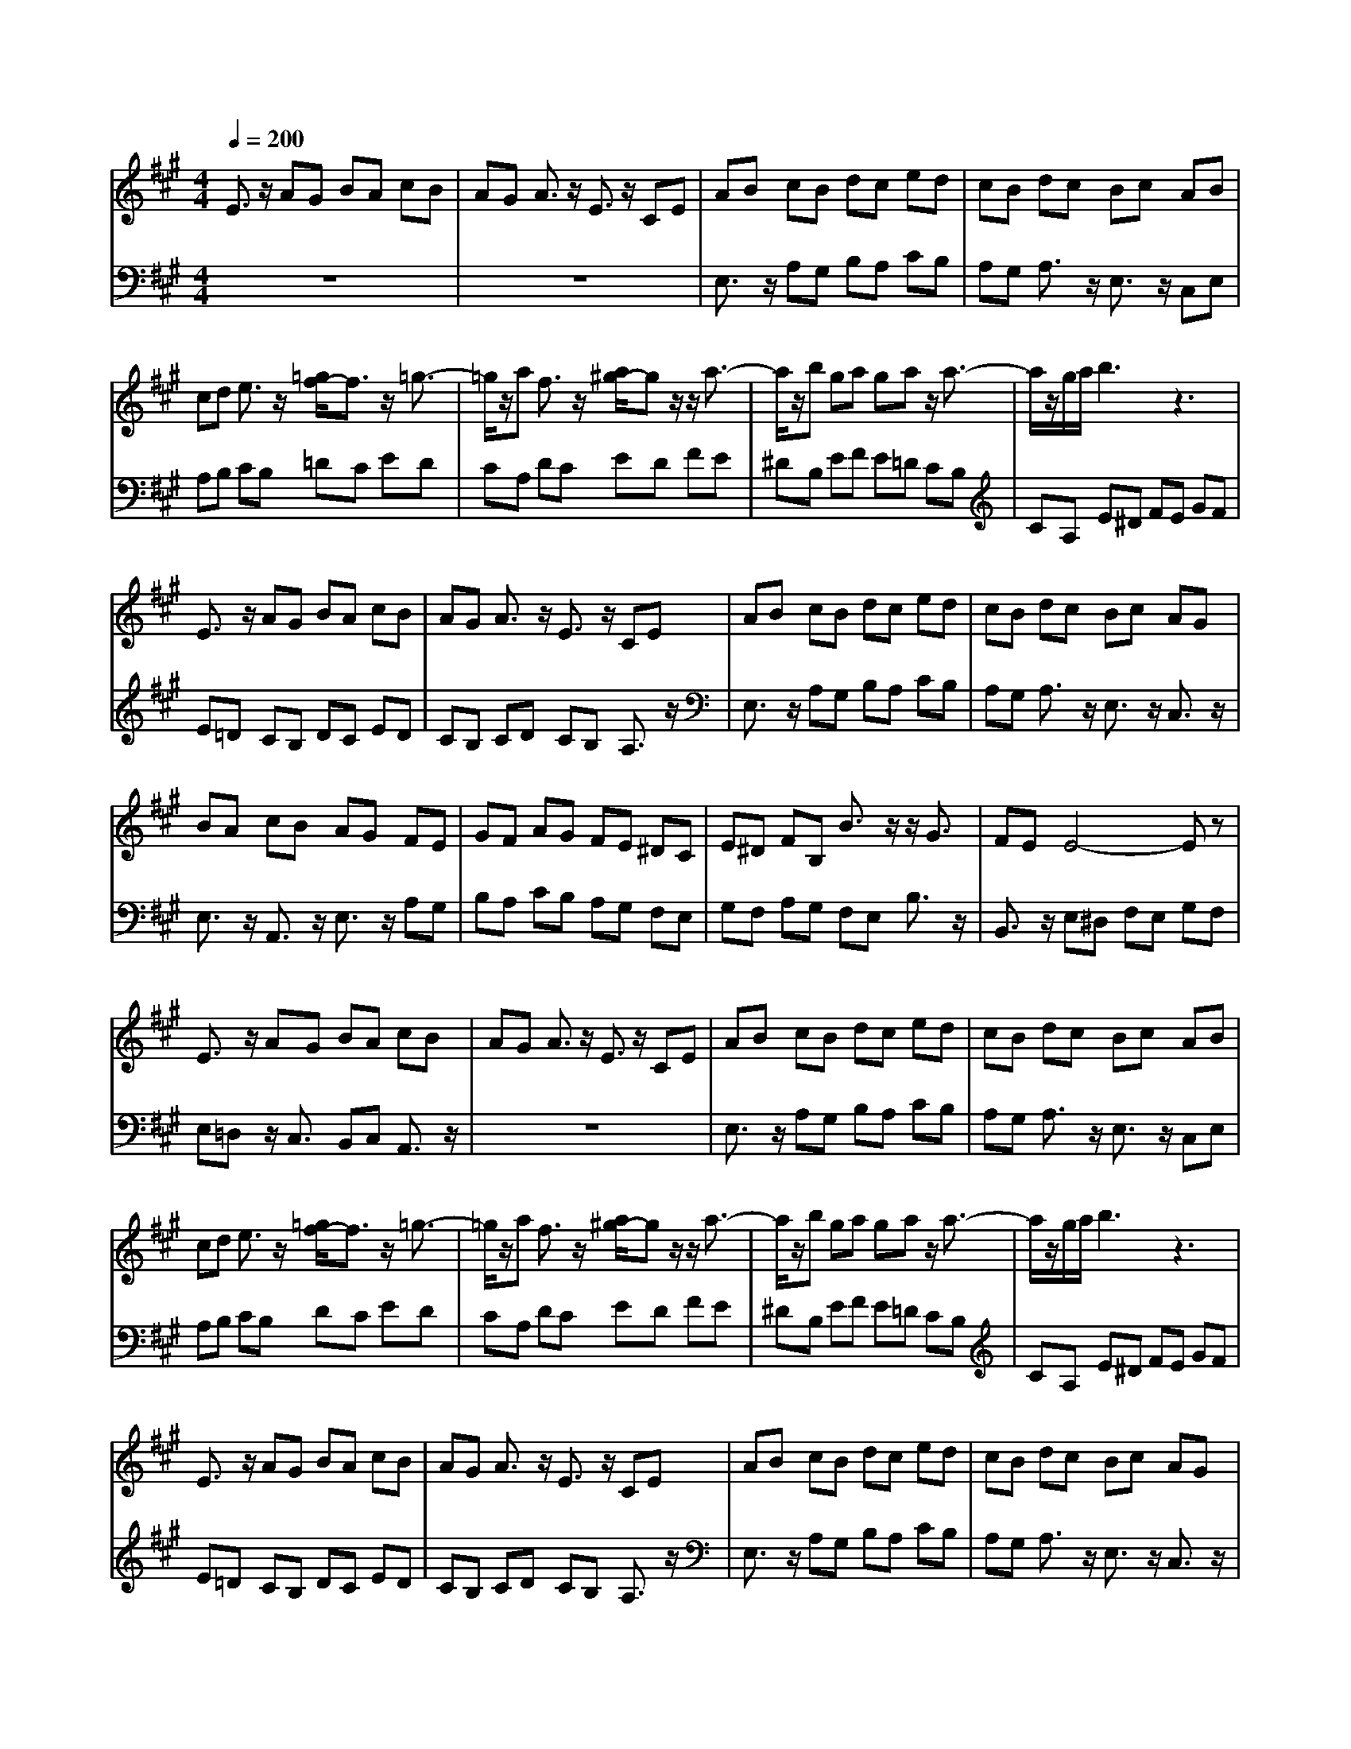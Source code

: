 % input file /afs/.ir/users/q/u/quinlanj/cs221/project/training_data/bwv806h.mid
% format 1 file 4 tracks
X: 1
T: 
M: 4/4
L: 1/8
Q:1/4=200
K:A % 3 sharps
%untitled
% Time signature=1/4  MIDI-clocks/click=24  32nd-notes/24-MIDI-clocks=8
% MIDI Key signature, sharp/flats=0  minor=0
% Time signature=4/4  MIDI-clocks/click=24  32nd-notes/24-MIDI-clocks=8
% Time signature=3/4  MIDI-clocks/click=24  32nd-notes/24-MIDI-clocks=8
% Time signature=1/4  MIDI-clocks/click=24  32nd-notes/24-MIDI-clocks=8
% Time signature=4/4  MIDI-clocks/click=24  32nd-notes/24-MIDI-clocks=8
% Time signature=3/4  MIDI-clocks/click=24  32nd-notes/24-MIDI-clocks=8
% Time signature=1/4  MIDI-clocks/click=24  32nd-notes/24-MIDI-clocks=8
% Time signature=4/4  MIDI-clocks/click=24  32nd-notes/24-MIDI-clocks=8
% Time signature=3/4  MIDI-clocks/click=24  32nd-notes/24-MIDI-clocks=8
V:1
%English Suite 1, 8. Bourree 1
%%MIDI program 0
E3/2z/2 AG BA cB|AG A3/2z/2 E3/2z/2 CE|AB cB dc ed|cB dc Bc AB|
cd e3/2z/2 [=g/2f/2-]f3/2 z/2=g3/2-|=g/2z/2a f3/2z/2 [a/2^g/2-]gz/2 z/2a3/2-|a/2z/2b ga ga z/2a3/2-|a/2z/2g/2a/2 b3z3|
E3/2z/2 AG BA cB|AG A3/2z/2 E3/2z/2 CE|AB cB dc ed|cB dc Bc AG|
BA cB AG FE|GF AG FE ^DC|E^D FB, B3/2z/2 z/2G3/2|FE E4- Ez|
E3/2z/2 AG BA cB|AG A3/2z/2 E3/2z/2 CE|AB cB dc ed|cB dc Bc AB|
cd e3/2z/2 [=g/2f/2-]f3/2 z/2=g3/2-|=g/2z/2a f3/2z/2 [a/2^g/2-]gz/2 z/2a3/2-|a/2z/2b ga ga z/2a3/2-|a/2z/2g/2a/2 b3z3|
E3/2z/2 AG BA cB|AG A3/2z/2 E3/2z/2 CE|AB cB dc ed|cB dc Bc AG|
BA cB AG FE|GF AG FE ^DC|E^D FB, B3/2z/2 z/2G3/2|FE E4- Ez|
E3/2z/2 BA cB dc|e3/2z/2 z/2c3/2 Bc AB|cd ed fe =gf|a2 z/2f/2f ef d3/2z/2|
f3/2z/2 fd cB dc|ed ec B^A cB|dc ed cB dc|B^A B4- Bz|
B3/2z/2 fe ^gf ag|b3/2z/2 z/2g3/2 fg e3/2z/2|E3/2z/2 B=A cB dc|e3/2z/2 z/2c3/2 Bc AB|
cd ec BA ed|fe =gc BA dc|ed fc BA ed|fe =gc BA dc|
ed fd cB fe|^gf a^d cB e^d|fe g^d cB fe|gf a^d cB e^d|
fe gf ef gf|ag ba gf ag|fe2<a2b z/2g3/2-|ga a4- az|
e3/2z/2 ec BA cB|=dc dB AG BA|cB dc BA cB|AG AE FG AB|
cd ec BA cB|dc dB AG BA|cB dc BA cB|AG z/2A4-A/2z|
E3/2z/2 BA cB dc|e3/2z/2 z/2c3/2 Bc AB|cd ed fe =gf|a2 z/2f/2f ef d3/2z/2|
f3/2z/2 fd cB dc|ed ec B^A cB|dc ed cB dc|B^A B4- Bz|
B3/2z/2 fe ^gf ag|b3/2z/2 z/2g3/2 fg e3/2z/2|E3/2z/2 B=A cB dc|e3/2z/2 z/2c3/2 Bc AB|
cd ec BA ed|fe =gc BA dc|ed fc BA ed|fe =gc BA dc|
ed fd cB fe|^gf a^d cB e^d|fe g^d cB fe|gf a^d cB e^d|
fe gf ef gf|ag ba gf ag|fe2<a2b z/2g3/2-|ga a4- az|
e3/2z/2 ec BA cB|=dc dB AG BA|cB dc BA cB|AG AE FG AB|
cd ec BA cB|dc dB AG BA|cB dc BA cB|AG z/2A4-A/2
V:2
%J.S. Bach, Edition Wood
%%MIDI program 0
z8|z8|E,3/2z/2 A,G, B,A, CB,|A,G, A,3/2z/2 E,3/2z/2 C,E,|
A,B, CB, =DC ED|CA, DC ED FE|^DB, EF E=D CB,|CA, E^D FE GF|
E=D CB, DC ED|CB, CD CB, A,3/2z/2|E,3/2z/2 A,G, B,A, CB,|A,G, A,3/2z/2 E,3/2z/2 C,3/2z/2|
E,3/2z/2 A,,3/2z/2 E,3/2z/2 A,G,|B,A, CB, A,G, F,E,|G,F, A,G, F,E, B,3/2z/2|B,,3/2z/2 E,^D, F,E, G,F,|
E,=D, z/2C,3/2 B,,C, A,,3/2z/2|z8|E,3/2z/2 A,G, B,A, CB,|A,G, A,3/2z/2 E,3/2z/2 C,E,|
A,B, CB, DC ED|CA, DC ED FE|^DB, EF E=D CB,|CA, E^D FE GF|
E=D CB, DC ED|CB, CD CB, A,3/2z/2|E,3/2z/2 A,G, B,A, CB,|A,G, A,3/2z/2 E,3/2z/2 C,3/2z/2|
E,3/2z/2 A,,3/2z/2 E,3/2z/2 A,G,|B,A, CB, A,G, F,E,|G,F, A,G, F,E, B,3/2z/2|B,,3/2z/2 E,2- [E,3/2-B,,3/2]E,/2- [E,3/2-E,,3/2]E,/2|
z8|E,3/2z/2 A,G, B,A, CB,|E3/2z/2 z/2C3/2 B,C A,3/2z/2|A,,3/2z/2 D,C, E,D, F,D,|
D3/2z/2 =G,,3z3|C3/2z/2 F,,3z3|B,3/2z/2 =G,3/2z/2 D,3/2z/2 E,3/2z/2|F,3/2z/2 B,,^A,, C,B,, D,C,|
E,3/2z/2 z/2^D,3z2z/2|B,,3/2z/2 E,^D, F,E, ^G,F,|A,3/2z/2 z/2G,3z2z/2|E,3/2z/2 A,G, B,A, CB,|
E3/2z/2 z/2C/2C D3/2z/2 C3/2z/2|B,3/2z/2 A,3/2z/2 A,3/2z/2 A,3/2z/2|A,3/2z/2 A,3/2z/2 A,3/2z/2 A,3/2z/2|A,3/2z/2 A,3/2z/2 =G,3/2z/2 F,3/2z/2|
E,3/2z/2 =D,3/2z/2 E,3/2z/2 D,3/2z/2|C,3/2z/2 B,,3/2z/2 B,,3/2z/2 B,,3/2z/2|B,,3/2z/2 B,,3/2z/2 B,,3/2z/2 B,,3/2z/2|B,,3/2z/2 B,,3/2z/2 =A,,3/2z/2 ^G,,3/2z/2|
F,,3/2z/2 E,,3/2z/2 E,,3/2z/2 E,,3/2z/2|E,,3/2z/2 D,,3/2z/2 D,,3/2z/2 D,,3/2z/2|E,3/2z/2 C,3/2z/2 D,3/2z/2 z/2E,3/2|E,,3/2z/2 A,,E, F,^G, A,B,|
C3/2z/2 F,,3z3|B,3/2z/2 E,,3z3|A,3/2z/2 F,3/2z/2 C,3/2z/2 D,3/2z/2|E,3/2z/2 A,,G,, A,,B,, C,D,|
E,C, F,3z3|B,,3/2z/2 E,3z3|A,,3/2z/2 F,,3/2z/2 C,,3/2z/2 D,,3/2z/2|E,,3/2z/2 A,,,2- [E,,3/2A,,,3/2-]A,,,/2- [A,,-A,,,]A,,/2z/2|
z8|E,3/2z/2 A,G, B,A, CB,|E3/2z/2 z/2C3/2 B,C A,3/2z/2|A,,3/2z/2 D,C, E,D, F,D,|
D3/2z/2 =G,,3z3|C3/2z/2 F,,3z3|B,3/2z/2 =G,3/2z/2 D,3/2z/2 E,3/2z/2|F,3/2z/2 B,,^A,, C,B,, D,C,|
E,3/2z/2 z/2^D,3z2z/2|B,,3/2z/2 E,^D, F,E, ^G,F,|A,3/2z/2 z/2G,3z2z/2|E,3/2z/2 A,G, B,A, CB,|
E3/2z/2 z/2C/2C D3/2z/2 C3/2z/2|B,3/2z/2 A,3/2z/2 A,3/2z/2 A,3/2z/2|A,3/2z/2 A,3/2z/2 A,3/2z/2 A,3/2z/2|A,3/2z/2 A,3/2z/2 =G,3/2z/2 F,3/2z/2|
E,3/2z/2 =D,3/2z/2 E,3/2z/2 D,3/2z/2|C,3/2z/2 B,,3/2z/2 B,,3/2z/2 B,,3/2z/2|B,,3/2z/2 B,,3/2z/2 B,,3/2z/2 B,,3/2z/2|B,,3/2z/2 B,,3/2z/2 =A,,3/2z/2 ^G,,3/2z/2|
F,,3/2z/2 E,,3/2z/2 E,,3/2z/2 E,,3/2z/2|E,,3/2z/2 D,,3/2z/2 D,,3/2z/2 D,,3/2z/2|E,3/2z/2 C,3/2z/2 D,3/2z/2 z/2E,3/2|E,,3/2z/2 A,,E, F,^G, A,B,|
C3/2z/2 F,,3z3|B,3/2z/2 E,,3z3|A,3/2z/2 F,3/2z/2 C,3/2z/2 D,3/2z/2|E,3/2z/2 A,,G,, A,,B,, C,D,|
E,C, F,3z3|B,,3/2z/2 E,3z3|A,,3/2z/2 F,,3/2z/2 C,,3/2z/2 D,,3/2z/2|E,,3/2z/2 A,,,2- [E,,3/2A,,,3/2-]A,,,/2- [A,,-A,,,]A,,/2
%Arr. Gary Bricault, (c) 1997

